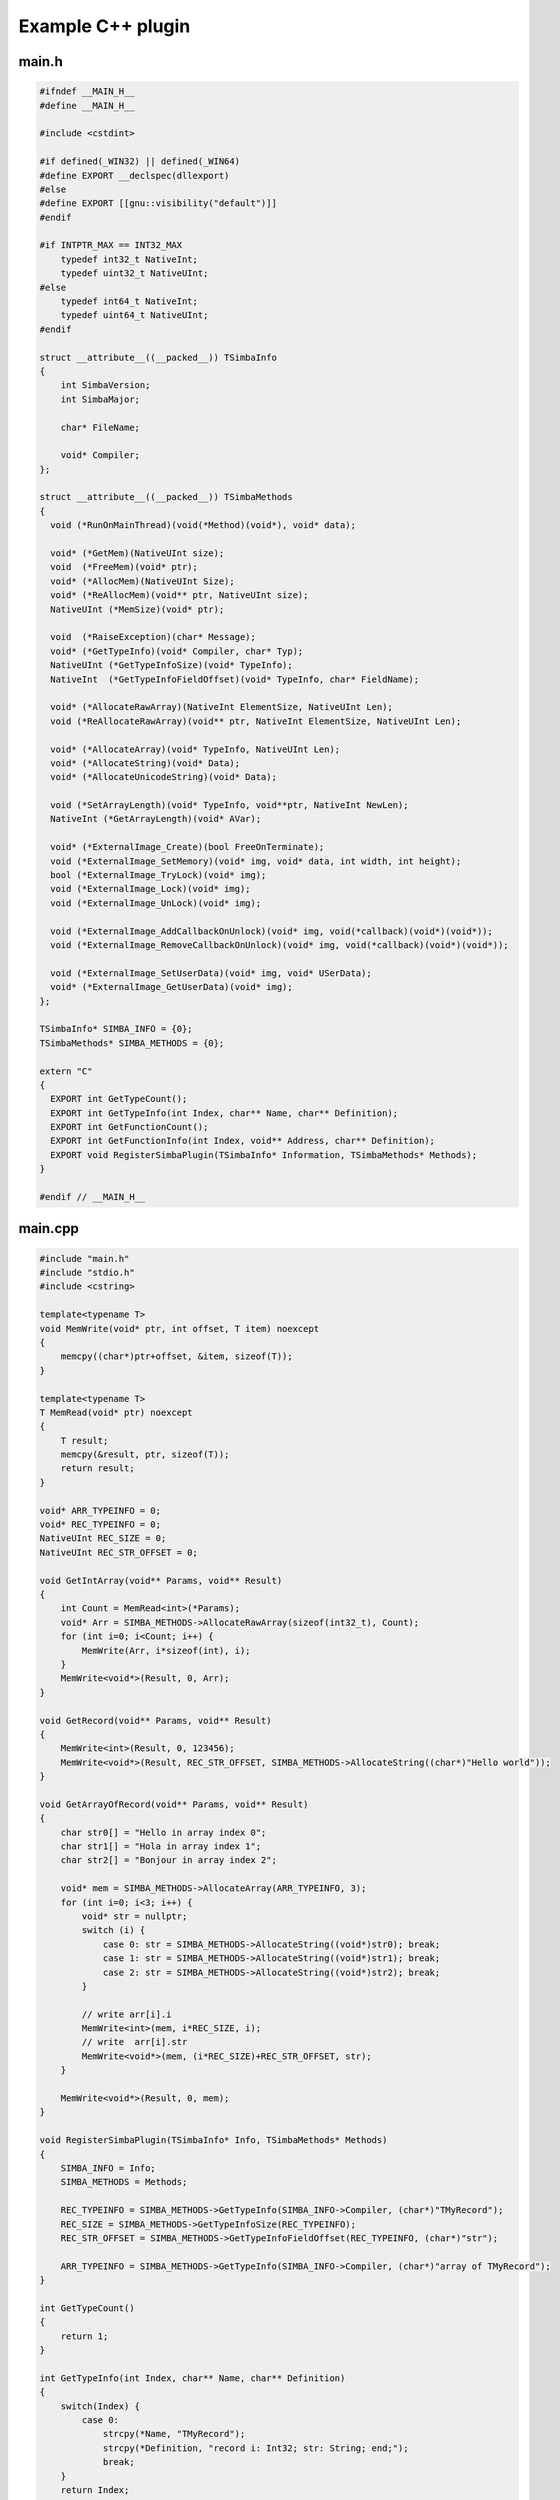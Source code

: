 ##################
Example C++ plugin
##################

main.h
------

.. code-block:: c++

  #ifndef __MAIN_H__
  #define __MAIN_H__

  #include <cstdint>

  #if defined(_WIN32) || defined(_WIN64)
  #define EXPORT __declspec(dllexport)
  #else
  #define EXPORT [[gnu::visibility("default")]]
  #endif

  #if INTPTR_MAX == INT32_MAX
      typedef int32_t NativeInt;
      typedef uint32_t NativeUInt;
  #else
      typedef int64_t NativeInt;
      typedef uint64_t NativeUInt;
  #endif

  struct __attribute__((__packed__)) TSimbaInfo
  {
      int SimbaVersion;
      int SimbaMajor;

      char* FileName;

      void* Compiler;
  };

  struct __attribute__((__packed__)) TSimbaMethods
  {
    void (*RunOnMainThread)(void(*Method)(void*), void* data);

    void* (*GetMem)(NativeUInt size);
    void  (*FreeMem)(void* ptr);
    void* (*AllocMem)(NativeUInt Size);
    void* (*ReAllocMem)(void** ptr, NativeUInt size);
    NativeUInt (*MemSize)(void* ptr);

    void  (*RaiseException)(char* Message);
    void* (*GetTypeInfo)(void* Compiler, char* Typ);
    NativeUInt (*GetTypeInfoSize)(void* TypeInfo);
    NativeInt  (*GetTypeInfoFieldOffset)(void* TypeInfo, char* FieldName);

    void* (*AllocateRawArray)(NativeInt ElementSize, NativeUInt Len);
    void (*ReAllocateRawArray)(void** ptr, NativeInt ElementSize, NativeUInt Len);

    void* (*AllocateArray)(void* TypeInfo, NativeUInt Len);
    void* (*AllocateString)(void* Data);
    void* (*AllocateUnicodeString)(void* Data);

    void (*SetArrayLength)(void* TypeInfo, void**ptr, NativeInt NewLen);
    NativeInt (*GetArrayLength)(void* AVar);

    void* (*ExternalImage_Create)(bool FreeOnTerminate);
    void (*ExternalImage_SetMemory)(void* img, void* data, int width, int height);
    bool (*ExternalImage_TryLock)(void* img);
    void (*ExternalImage_Lock)(void* img);
    void (*ExternalImage_UnLock)(void* img);

    void (*ExternalImage_AddCallbackOnUnlock)(void* img, void(*callback)(void*)(void*));
    void (*ExternalImage_RemoveCallbackOnUnlock)(void* img, void(*callback)(void*)(void*));

    void (*ExternalImage_SetUserData)(void* img, void* USerData);
    void* (*ExternalImage_GetUserData)(void* img);
  };

  TSimbaInfo* SIMBA_INFO = {0};
  TSimbaMethods* SIMBA_METHODS = {0};

  extern "C"
  {
    EXPORT int GetTypeCount();
    EXPORT int GetTypeInfo(int Index, char** Name, char** Definition);
    EXPORT int GetFunctionCount();
    EXPORT int GetFunctionInfo(int Index, void** Address, char** Definition);
    EXPORT void RegisterSimbaPlugin(TSimbaInfo* Information, TSimbaMethods* Methods);
  }

  #endif // __MAIN_H__

main.cpp
--------

.. code-block:: c++

  #include "main.h"
  #include "stdio.h"
  #include <cstring>

  template<typename T>
  void MemWrite(void* ptr, int offset, T item) noexcept
  {
      memcpy((char*)ptr+offset, &item, sizeof(T));
  }

  template<typename T>
  T MemRead(void* ptr) noexcept
  {
      T result;
      memcpy(&result, ptr, sizeof(T));
      return result;
  }

  void* ARR_TYPEINFO = 0;
  void* REC_TYPEINFO = 0;
  NativeUInt REC_SIZE = 0;
  NativeUInt REC_STR_OFFSET = 0;

  void GetIntArray(void** Params, void** Result)
  {
      int Count = MemRead<int>(*Params);
      void* Arr = SIMBA_METHODS->AllocateRawArray(sizeof(int32_t), Count);
      for (int i=0; i<Count; i++) {
          MemWrite(Arr, i*sizeof(int), i);
      }
      MemWrite<void*>(Result, 0, Arr);
  }

  void GetRecord(void** Params, void** Result)
  {
      MemWrite<int>(Result, 0, 123456);
      MemWrite<void*>(Result, REC_STR_OFFSET, SIMBA_METHODS->AllocateString((char*)"Hello world"));
  }

  void GetArrayOfRecord(void** Params, void** Result)
  {
      char str0[] = "Hello in array index 0";
      char str1[] = "Hola in array index 1";
      char str2[] = "Bonjour in array index 2";

      void* mem = SIMBA_METHODS->AllocateArray(ARR_TYPEINFO, 3);
      for (int i=0; i<3; i++) {
          void* str = nullptr;
          switch (i) {
              case 0: str = SIMBA_METHODS->AllocateString((void*)str0); break;
              case 1: str = SIMBA_METHODS->AllocateString((void*)str1); break;
              case 2: str = SIMBA_METHODS->AllocateString((void*)str2); break;
          }

          // write arr[i].i
          MemWrite<int>(mem, i*REC_SIZE, i);
          // write  arr[i].str
          MemWrite<void*>(mem, (i*REC_SIZE)+REC_STR_OFFSET, str);
      }

      MemWrite<void*>(Result, 0, mem);
  }

  void RegisterSimbaPlugin(TSimbaInfo* Info, TSimbaMethods* Methods)
  {
      SIMBA_INFO = Info;
      SIMBA_METHODS = Methods;

      REC_TYPEINFO = SIMBA_METHODS->GetTypeInfo(SIMBA_INFO->Compiler, (char*)"TMyRecord");
      REC_SIZE = SIMBA_METHODS->GetTypeInfoSize(REC_TYPEINFO);
      REC_STR_OFFSET = SIMBA_METHODS->GetTypeInfoFieldOffset(REC_TYPEINFO, (char*)"str");

      ARR_TYPEINFO = SIMBA_METHODS->GetTypeInfo(SIMBA_INFO->Compiler, (char*)"array of TMyRecord");
  }

  int GetTypeCount()
  {
      return 1;
  }

  int GetTypeInfo(int Index, char** Name, char** Definition)
  {
      switch(Index) {
          case 0:
              strcpy(*Name, "TMyRecord");
              strcpy(*Definition, "record i: Int32; str: String; end;");
              break;
      }
      return Index;
  }

  int GetFunctionCount()
  {
      return 3;
  }

  int GetFunctionInfo(int Index, void** Address, char** Definition)
  {
      switch(Index) {
          case 0:
              strcpy(*Definition, "function GetIntArray(Count: Int32): array of Int32; native;");
              *Address = (void*)GetIntArray;
              break;

          case 1:
              strcpy(*Definition, "function GetRecord: TMyRecord; native;");
              *Address = (void*)GetRecord;
              break;

          case 2:
              strcpy(*Definition, "function GetArrayOfRecord: array of TMyRecord; native;");
              *Address = (void*)GetArrayOfRecord;
              break;
      }

      return Index;
  }



